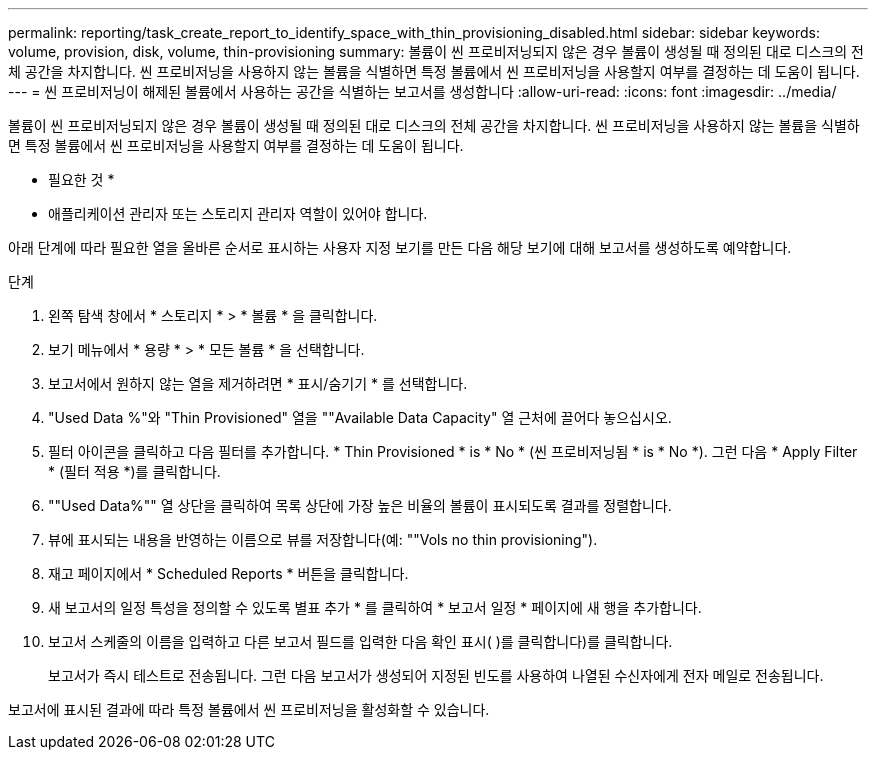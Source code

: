 ---
permalink: reporting/task_create_report_to_identify_space_with_thin_provisioning_disabled.html 
sidebar: sidebar 
keywords: volume, provision, disk, volume, thin-provisioning 
summary: 볼륨이 씬 프로비저닝되지 않은 경우 볼륨이 생성될 때 정의된 대로 디스크의 전체 공간을 차지합니다. 씬 프로비저닝을 사용하지 않는 볼륨을 식별하면 특정 볼륨에서 씬 프로비저닝을 사용할지 여부를 결정하는 데 도움이 됩니다. 
---
= 씬 프로비저닝이 해제된 볼륨에서 사용하는 공간을 식별하는 보고서를 생성합니다
:allow-uri-read: 
:icons: font
:imagesdir: ../media/


[role="lead"]
볼륨이 씬 프로비저닝되지 않은 경우 볼륨이 생성될 때 정의된 대로 디스크의 전체 공간을 차지합니다. 씬 프로비저닝을 사용하지 않는 볼륨을 식별하면 특정 볼륨에서 씬 프로비저닝을 사용할지 여부를 결정하는 데 도움이 됩니다.

* 필요한 것 *

* 애플리케이션 관리자 또는 스토리지 관리자 역할이 있어야 합니다.


아래 단계에 따라 필요한 열을 올바른 순서로 표시하는 사용자 지정 보기를 만든 다음 해당 보기에 대해 보고서를 생성하도록 예약합니다.

.단계
. 왼쪽 탐색 창에서 * 스토리지 * > * 볼륨 * 을 클릭합니다.
. 보기 메뉴에서 * 용량 * > * 모든 볼륨 * 을 선택합니다.
. 보고서에서 원하지 않는 열을 제거하려면 * 표시/숨기기 * 를 선택합니다.
. "Used Data %"와 "Thin Provisioned" 열을 ""Available Data Capacity" 열 근처에 끌어다 놓으십시오.
. 필터 아이콘을 클릭하고 다음 필터를 추가합니다. * Thin Provisioned * is * No * (씬 프로비저닝됨 * is * No *). 그런 다음 * Apply Filter * (필터 적용 *)를 클릭합니다.
. ""Used Data%"" 열 상단을 클릭하여 목록 상단에 가장 높은 비율의 볼륨이 표시되도록 결과를 정렬합니다.
. 뷰에 표시되는 내용을 반영하는 이름으로 뷰를 저장합니다(예: ""Vols no thin provisioning").
. 재고 페이지에서 * Scheduled Reports * 버튼을 클릭합니다.
. 새 보고서의 일정 특성을 정의할 수 있도록 별표 추가 * 를 클릭하여 * 보고서 일정 * 페이지에 새 행을 추가합니다.
. 보고서 스케줄의 이름을 입력하고 다른 보고서 필드를 입력한 다음 확인 표시( )를 클릭합니다image:../media/blue_check.gif[""])를 클릭합니다.
+
보고서가 즉시 테스트로 전송됩니다. 그런 다음 보고서가 생성되어 지정된 빈도를 사용하여 나열된 수신자에게 전자 메일로 전송됩니다.



보고서에 표시된 결과에 따라 특정 볼륨에서 씬 프로비저닝을 활성화할 수 있습니다.
